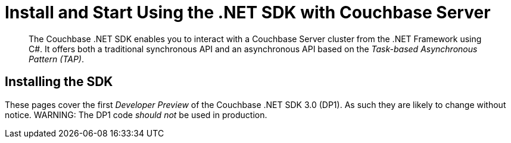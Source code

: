 = Install and Start Using the .NET SDK with Couchbase Server
:navtitle: Start Using the SDK

[abstract]
The Couchbase .NET SDK enables you to interact with a Couchbase Server cluster from the .NET Framework using C#.
It offers both a traditional synchronous API and an asynchronous API based on the _Task-based Asynchronous Pattern (TAP)_.

== Installing the SDK

These pages cover the first _Developer Preview_ of the Couchbase .NET SDK 3.0 (DP1).
As such they are likely to change without notice.
WARNING: The DP1 code _should not_ be used in production.
